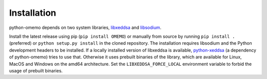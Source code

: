 Installation
============

python-omemo depends on two system libraries, `libxeddsa <https://github.com/Syndace/libxeddsa>`__ and `libsodium <https://download.libsodium.org/doc/>`__.

Install the latest release using pip (``pip install OMEMO``) or manually from source by running ``pip install .`` (preferred) or ``python setup.py install`` in the cloned repository. The installation requires libsodium and the Python development headers to be installed. If a locally installed version of libxeddsa is available, `python-xeddsa <https://github.com/Syndace/python-xeddsa>`__ (a dependency of python-omemo) tries to use that. Otherwise it uses prebuilt binaries of the library, which are available for Linux, MacOS and Windows on the amd64 architecture. Set the ``LIBXEDDSA_FORCE_LOCAL`` environment variable to forbid the usage of prebuilt binaries.
